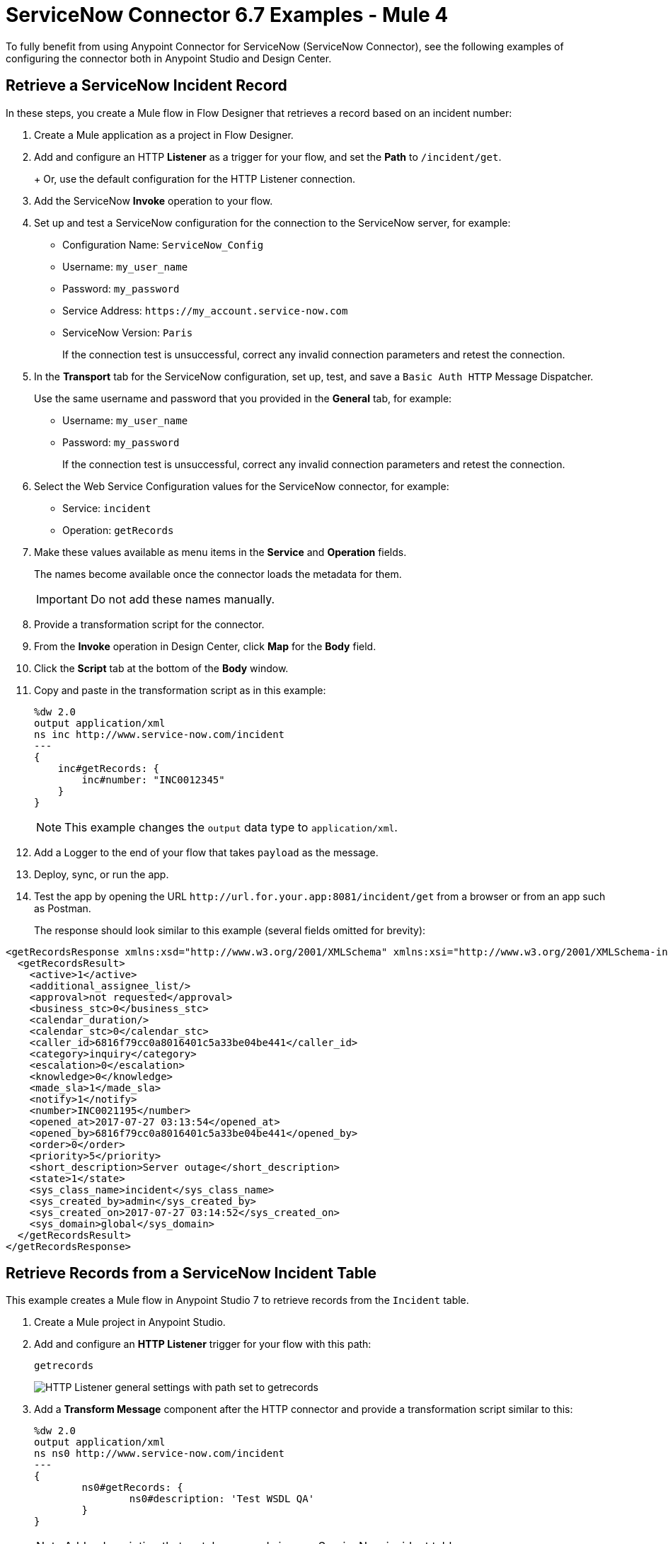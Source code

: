 = ServiceNow Connector 6.7 Examples - Mule 4
:page-aliases: connectors::servicenow/servicenow-ex-to-get-incident-table-keys.adoc, connectors::servicenow/servicenow-ex-to-get-record.adoc, connectors::servicenow/servicenow-ex-to-get-records-from-incident-table.adoc, connectors::servicenow/servicenow-XML-reference.adoc, connectors::servicenow/servicenow-connector-examples.adoc

To fully benefit from using Anypoint Connector for ServiceNow (ServiceNow Connector), see the following examples of configuring the connector both in Anypoint Studio and Design Center.

== Retrieve a ServiceNow Incident Record

In these steps, you create a Mule flow in Flow Designer that retrieves a record based on an incident number:

. Create a Mule application as a project in Flow Designer.
. Add and configure an HTTP *Listener* as a trigger for your flow, and set the *Path* to `/incident/get`.
+
+
Or, use the default configuration for the HTTP Listener connection.

. Add the ServiceNow *Invoke* operation to your flow.
. Set up and test a ServiceNow configuration for the connection to the ServiceNow server, for example:
+
** Configuration Name: `ServiceNow_Config`
** Username: `my_user_name`
** Password: `my_password`
** Service Address: `+https://my_account.service-now.com+`
** ServiceNow Version: `Paris`
+
If the connection test is unsuccessful, correct any invalid connection parameters and retest the connection.

. In the *Transport* tab for the ServiceNow configuration, set up, test, and save a `Basic Auth HTTP` Message Dispatcher.
+
Use the same username and password that you provided in the *General* tab, for example:
+
** Username: `my_user_name`
** Password: `my_password`
+
If the connection test is unsuccessful, correct any invalid connection parameters and retest the connection.

. Select the Web Service Configuration values for the ServiceNow connector, for example:
+
====
* Service: `incident`
* Operation: `getRecords`
====

. Make these values available as menu items in the *Service* and *Operation* fields.
+
====
The names become available once the connector loads the metadata for them. +

IMPORTANT: Do not add these names manually.
====
+
. Provide a transformation script for the connector.
. From the *Invoke* operation in Design Center, click  *Map* for the *Body* field.
. Click the *Script* tab at the bottom of the *Body* window.
. Copy and paste in the transformation script as in this example:
+
----
%dw 2.0
output application/xml
ns inc http://www.service-now.com/incident
---
{
    inc#getRecords: {
        inc#number: "INC0012345"
    }
}
----
+
NOTE: This example changes the `output` data type to `application/xml`.

. Add a Logger to the end of your flow that takes `payload` as the message.
. Deploy, sync, or run the app.
. Test the app by opening the URL `+http://url.for.your.app:8081/incident/get+` from a browser  or from an app such as Postman.
+
The response should look similar to this example (several fields omitted for brevity):

----
<getRecordsResponse xmlns:xsd="http://www.w3.org/2001/XMLSchema" xmlns:xsi="http://www.w3.org/2001/XMLSchema-instance">
  <getRecordsResult>
    <active>1</active>
    <additional_assignee_list/>
    <approval>not requested</approval>
    <business_stc>0</business_stc>
    <calendar_duration/>
    <calendar_stc>0</calendar_stc>
    <caller_id>6816f79cc0a8016401c5a33be04be441</caller_id>
    <category>inquiry</category>
    <escalation>0</escalation>
    <knowledge>0</knowledge>
    <made_sla>1</made_sla>
    <notify>1</notify>
    <number>INC0021195</number>
    <opened_at>2017-07-27 03:13:54</opened_at>
    <opened_by>6816f79cc0a8016401c5a33be04be441</opened_by>
    <order>0</order>
    <priority>5</priority>
    <short_description>Server outage</short_description>
    <state>1</state>
    <sys_class_name>incident</sys_class_name>
    <sys_created_by>admin</sys_created_by>
    <sys_created_on>2017-07-27 03:14:52</sys_created_on>
    <sys_domain>global</sys_domain>
  </getRecordsResult>
</getRecordsResponse>
----

== Retrieve Records from a ServiceNow Incident Table

This example creates a Mule flow in Anypoint Studio 7 to retrieve records from the `Incident` table.

. Create a Mule project in Anypoint Studio.
. Add and configure an *HTTP Listener* trigger for your flow with this path:
+
====
`getrecords`
====
image::servicenow-listener.png[HTTP Listener general settings with path set to getrecords]
+
. Add a *Transform Message* component after the HTTP connector and provide a transformation script similar to this:
+
----
%dw 2.0
output application/xml
ns ns0 http://www.service-now.com/incident
---
{
	ns0#getRecords: {
		ns0#description: 'Test WSDL QA'
	}
}
----
+
NOTE: Add a description that matches records in your ServiceNow incident table.

. Add the *Invoke* operation from ServiceNow after the *Transform* component.

. Set up, test, and save a ServiceNow configuration for the connection to the ServiceNow server. If the connection is unsuccessful, correct any invalid connection parameters, and test again.
+
image::servicenow-studio-connection-6.6.0.png[Servicenow studio connection]
+
image::servicenow-studio-config-transport-tab.png[Servicenow studio config transport tab]
+
. In the *General* tab in the navigation, set *Service* to `incident` and *Operation* to `getRecords`. +
. Optionally, you can choose *Show Reference Values* from the values (`ALL`, `TRUE`, `FALSE`) +
+
IMPORTANT: In Studio 7.5.0 and later you can choose `service` and `operation` keys without specifying the `Show Reference Values` key to resolve the metadata. However, in earlier Studio versions, metadata won’t be loaded until you specify all of the metadata keys, and if you don't specify all of the metadata keys, it results in a tooling exception.
+
image::servicenow-metadata-without-reference-values.png[Servicenow metadata for Studio 7.5.0 without reference values]
+
. Set the Message Body to `payload`. +

. Add the Transform Message component to `transform XML to JSON` for better readablity. For example:
+
----
%dw 2.0
output application/json
---
payload

----
+
. Add a Logger to the end of your flow that takes a `payload` (or `#[payload]`) as the message. +
+
image::servicenow-flow-incident-getrecords.png[Servicenow flow - incident get records]
+

. Deploy or Run your app. +

. Test the app by navigating to `+http://localhost:8081/getrecords+` +

The response should look similar to this example (several fields are omitted for brevity):

----
{
  "headers": {

  },
  "attachments": {

  },
  "body": {
    "getRecordsResponse": {
      "getRecordsResult": {
        "active": "1",
        "activity_due": "2019-09-24 09:48:15",
        "approval": "not requested",
        "business_stc": "0",
        "calendar_stc": "0",
        "category": "Software",
        "child_incidents": "0",
        "description": "Test WSDL QA",
        "escalation": "0",
        "hold_reason": "0",
        "impact": "1",
        "incident_state": "1",
        "knowledge": "0",
        "made_sla": "1",
        "notify": "1",
        "number": "INC0011616",
        "opened_at": "2019-09-20 07:30:34",
        "opened_by": "6816f79cc0a8016401c5a33be04be441",
        "order": "0",
        "priority": "1",
        "reassignment_count": "0",
        "reopen_count": "0",
        "severity": "3",
        "state": "1",
        "sys_class_name": "incident",
        "sys_created_by": "admin",
        "sys_created_on": "2019-09-20 07:30:34",
        "sys_domain": "global",
        "sys_domain_path": "/",
        "sys_id": "c03deab4db840010a0e6e04a48961999",
        "sys_mod_count": "47",
        "sys_updated_by": "system",
        "sys_updated_on": "2019-09-24 07:48:15",
        "upon_approval": "proceed",
        "upon_reject": "cancel",
        "urgency": "1",
      }
    }
  }
}
----

If you use `ALL` for `Show Reference Values`, the response is similar to this abbreviated output, in which the response element name for the display value field begins with `dv`:

----
{
  "headers": {

  },
  "attachments": {

  },
  "body": {
    "getRecordsResponse": {
      "getRecordsResult": {
        "active": "1",
        "dv_active": "true",
        "activity_due": "2020-05-07 13:14:19",
        "dv_activity_due": "2020-05-07 06:14:19",
        "additional_assignee_list": null,
        "dv_additional_assignee_list": null,
        "approval": "not requested",
        "dv_approval": "Not Yet Requested",
      }
    }
  }
}
----
The response element name for the display value field is prefixed with `dv`.

For more information, see https://docs.servicenow.com/bundle/orlando-application-development/page/integrate/inbound-soap/concept/return-display-reference-variables.html[ServiceNow - Display value].

== Retrieve ServiceNow Incident Table Keys

This example creates a Mule flow to retrieve keys from the Incident table in a ServiceNow instance.

. Create a Mule application as a project in Anypoint Studio 7. +

. Add and configure an HTTP Listener trigger for your flow using a Path such as this one:

+
====
`/getkeys`
====
+
. Add a Transform message component after the HTTP connector.

. Provide a transformation script similar to this (use a description that matches records in your ServiceNow incident table):

+
----
%dw 2.0
output application/xml
ns ns0 http://www.service-now.com/incident
---
{
	ns0#getKeys: {
		ns0#description: 'Test WSDL QA'
	}
}
----
+
. Add the `Invoke` operation from the ServiceNow connector after the *Transform* component. +

. Set up, test, and save a ServiceNow configuration for the connection to the ServiceNow server. If the connection is unsuccessful, correct any invalid connection parameters and test again. +

. In the *General* tab navigation, set *Service* to `incident` and *Operation* to `getKeys`. +

. Set the Message Body to `payload`. +

. Add the *Transform Message* component to transform XML to JSON for better readablity. For example:

+
----
%dw 2.0
output application/json
---
payload
----
+
. Add a Logger to the end of your flow that takes a `payload` (or `#[payload]`) as the message.

. Deploy or Run your app.

. To test the app, navigate to: `+http://localhost:8081/getkeys+`

. The response should look similar to this:
+
----
{
  "headers": {

  },
  "attachments": {

  },
  "body": {
    "getKeysResponse": {
      "sys_id": "c03deab4db840010a0e6e04a48961999,0f517ab8db840010a0e6e04a489619bc,6f1236f8db840010a0e6e04a489619f5",
      "count": "3"
    }
  }
}
----

== See Also

* xref:connectors::introduction/introduction-to-anypoint-connectors.adoc[Introduction to Anypoint Connectors]
* xref:servicenow-connector-studio.adoc[Use Anypoint Studio to Configure ServiceNow Connector]
* xref:connectors::introduction/intro-config-use-fd.adoc[Use Flow Designer to Configure a Connector]
* https://help.mulesoft.com[MuleSoft Help Center]
